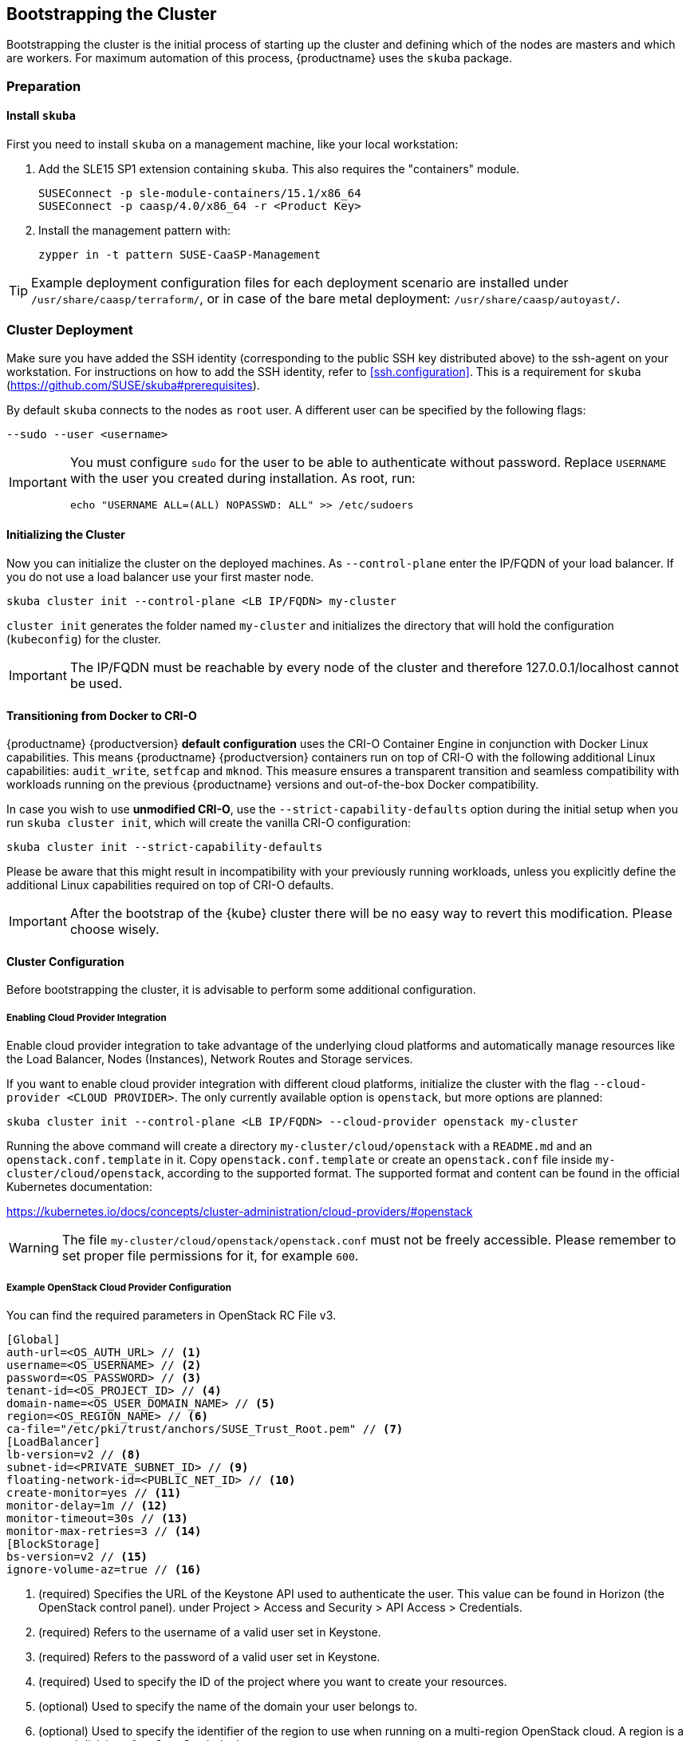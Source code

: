 [[bootstrap]]
== Bootstrapping the Cluster

Bootstrapping the cluster is the initial process of starting up the cluster
and defining which of the nodes are masters and which are workers. For maximum automation of this process,
{productname} uses the `skuba` package.

=== Preparation

==== Install `skuba`

First you need to install `skuba` on a management machine, like your local workstation:

. Add the SLE15 SP1 extension containing `skuba`. This also requires the "containers" module.
+
[source,bash]
----
SUSEConnect -p sle-module-containers/15.1/x86_64
SUSEConnect -p caasp/4.0/x86_64 -r <Product Key>
----
. Install the management pattern with:
+
[source,bash]
----
zypper in -t pattern SUSE-CaaSP-Management
----

[TIP]
====
Example deployment configuration files for each deployment scenario are installed
under `/usr/share/caasp/terraform/`, or in case of the bare metal deployment:
`/usr/share/caasp/autoyast/`.
====

=== Cluster Deployment

Make sure you have added the SSH identity (corresponding to the public SSH key distributed above)
to the ssh-agent on your workstation. For instructions on how to add the SSH identity,
refer to <<ssh.configuration>>.
This is a requirement for `skuba` (https://github.com/SUSE/skuba#prerequisites).


By default `skuba` connects to the nodes as `root` user. A different user can
be specified by the following flags:

[source,bash]
----
--sudo --user <username>
----

[IMPORTANT]
====
You must configure `sudo` for the user to be able to authenticate without password.
Replace `USERNAME` with the user you created during installation. As root, run:

[source,bash]
----
echo "USERNAME ALL=(ALL) NOPASSWD: ALL" >> /etc/sudoers
----
====

==== Initializing the Cluster

Now you can initialize the cluster on the deployed machines.
As `--control-plane` enter the IP/FQDN of your load balancer.
If you do not use a load balancer use your first master node.

[source,bash]
----
skuba cluster init --control-plane <LB IP/FQDN> my-cluster
----
`cluster init` generates the folder named `my-cluster` and initializes the directory that will hold the configuration (`kubeconfig`) for the cluster.

[IMPORTANT]
====
The IP/FQDN must be reachable by every node of the cluster and therefore 127.0.0.1/localhost cannot be used.
====

==== Transitioning from Docker to CRI-O

{productname} {productversion} *default configuration* uses the CRI-O Container Engine in conjunction with Docker Linux capabilities.
This means {productname} {productversion} containers run on top of CRI-O with the following additional
Linux capabilities: `audit_write`, `setfcap` and `mknod`.
This measure ensures a transparent transition and seamless compatibility with workloads running
on the previous {productname} versions and out-of-the-box Docker compatibility.

In case you wish to use *unmodified CRI-O*,
use the `--strict-capability-defaults` option during the initial setup when you run `skuba cluster init`,
which will create the vanilla CRI-O configuration:

[source,bash]
----
skuba cluster init --strict-capability-defaults
----

Please be aware that this might result in
incompatibility with your previously running workloads,
unless you explicitly define the additional Linux capabilities required
on top of CRI-O defaults.

[IMPORTANT]
====
After the bootstrap of the {kube} cluster there will be no easy
way to revert this modification. Please choose wisely.
====


==== Cluster Configuration

Before bootstrapping the cluster, it is advisable to perform some additional configuration.

===== Enabling Cloud Provider Integration

Enable cloud provider integration to take advantage of the underlying cloud platforms
and automatically manage resources like the Load Balancer, Nodes (Instances), Network Routes
and Storage services.

If you want to enable cloud provider integration with different cloud platforms,
initialize the cluster with the flag `--cloud-provider <CLOUD PROVIDER>`.
The only currently available option is `openstack`, but more options are planned:

[source,bash]
----
skuba cluster init --control-plane <LB IP/FQDN> --cloud-provider openstack my-cluster
----


Running the above command will create a directory `my-cluster/cloud/openstack` with a
`README.md` and an `openstack.conf.template` in it. Copy `openstack.conf.template`
or create an `openstack.conf` file inside `my-cluster/cloud/openstack`,
according to the supported format.
The supported format and content can be found in the official Kubernetes documentation:

https://kubernetes.io/docs/concepts/cluster-administration/cloud-providers/#openstack

[WARNING]
====
The file `my-cluster/cloud/openstack/openstack.conf` must not be freely accessible.
Please remember to set proper file permissions for it, for example `600`.
====

===== Example OpenStack Cloud Provider Configuration
You can find the required parameters in OpenStack RC File v3.
====
    [Global]
    auth-url=<OS_AUTH_URL> // <1>
    username=<OS_USERNAME> // <2>
    password=<OS_PASSWORD> // <3>
    tenant-id=<OS_PROJECT_ID> // <4>
    domain-name=<OS_USER_DOMAIN_NAME> // <5>
    region=<OS_REGION_NAME> // <6>
    ca-file="/etc/pki/trust/anchors/SUSE_Trust_Root.pem" // <7>
    [LoadBalancer]
    lb-version=v2 // <8>
    subnet-id=<PRIVATE_SUBNET_ID> // <9>
    floating-network-id=<PUBLIC_NET_ID> // <10>
    create-monitor=yes // <11>
    monitor-delay=1m // <12>
    monitor-timeout=30s // <13>
    monitor-max-retries=3 // <14>
    [BlockStorage]
    bs-version=v2 // <15>
    ignore-volume-az=true // <16>
====
<1> (required) Specifies the URL of the Keystone API used to authenticate the user.
This value can be found in Horizon (the OpenStack control panel).
under Project > Access and Security > API Access > Credentials.
<2> (required) Refers to the username of a valid user set in Keystone.
<3> (required) Refers to the password of a valid user set in Keystone.
<4> (required) Used to specify the ID of the project where you want to create your resources.
<5> (optional) Used to specify the name of the domain your user belongs to.
<6> (optional) Used to specify the identifier of the region to use when running on
a multi-region OpenStack cloud. A region is a general division of an OpenStack deployment.
<7> (optional) Used to specify the path to your custom CA file.
<8> (optional) Used to override automatic version detection.
Valid values are `v1` or `v2`. Where no value is provided, automatic detection
will select the highest supported version exposed by the underlying OpenStack cloud.
<9> (optional) Used to specify the ID of the subnet you want to create your load balancer on.
Can be found at Network > Networks. Click on the respective network to get its subnets.
<10> (optional) If specified, will create a floating IP for the load balancer.
<11> (optional) Indicates whether or not to create a health monitor for the Neutron load balancer.
Valid values are true and false. The default is false.
When true is specified then monitor-delay, monitor-timeout, and monitor-max-retries must also be set.
<12> (optional) The time between sending probes to members of the load balancer.
Ensure that you specify a valid time unit.
<13> (optional) Maximum time for a monitor to wait for a ping reply before it times out.
The value must be less than the delay value. Ensure that you specify a valid time unit.
<14> (optional) Number of permissible ping failures before changing the load balancer
member’s status to INACTIVE. Must be a number between 1 and 10.
<15> (optional) Used to override automatic version detection.
Valid values are v1, v2, v3 and auto. When auto is specified, automatic detection
will select the highest supported version exposed by the underlying OpenStack cloud.
<16> (optional) Influences availability zone, use when attaching Cinder volumes.
When Nova and Cinder have different availability zones, this should be set to `true`.


After setting options in the `openstack.conf` file, please proceed with <<cluster.bootstrap>>.

[IMPORTANT]
====
When cloud provider integration is enabled, it's very important to bootstrap and join nodes with the same node names that they have inside `Openstack`, as
these names will be used by the `Openstack` cloud controller manager to reconcile node metadata.
====

===== Integrate External LDAP TLS

. Open the `Dex` `ConfigMap` in `my-cluster/addons/dex/dex.yaml`
. Adapt the `ConfigMap` by adding LDAP configuration to the connector section of the `config.yaml` file. For detailed configurations for the LDAP connector, refer to https://github.com/dexidp/dex/blob/v2.16.0/Documentation/connectors/ldap.md.
====
# Example LDAP connector

    connectors:
    - type: ldap
      id: 389ds
      name: 389ds
      config:
        host: ldap.example.org:636 // <1> <2>
        rootCAData: <base64 encoded PEM file> // <3>
        bindDN: cn=user-admin,ou=Users,dc=example,dc=org // <4>
        bindPW: <Password of Bind DN> // <5>
        usernamePrompt: Email Address // <6>
        userSearch:
          baseDN: ou=Users,dc=example,dc=org // <7>
          filter: "(objectClass=person)" // <8>
          username: mail // <9>
          idAttr: DN // <10>
          emailAttr: mail // <11>
          nameAttr: cn // <12>
====
<1> Host name of LDAP server reachable from the cluster.
<2> The port on which to connect to the host (for example StartTLS: `389`, TLS: `636`).
<3> LDAP server base64 encoded root CA certificate file (for example `cat <root-ca-pem-file> | base64 | awk '{print}' ORS='' && echo`)
<4> Bind DN of user that can do user searches.
<5> Password of the user.
<6> Label of LDAP attribute users will enter to identify themselves (for example `username`).
<7> BaseDN where users are located (for example `ou=Users,dc=example,dc=org`).
<8> Filter to specify type of user objects (for example "(objectClass=person)").
<9> Attribute users will enter to identify themselves (for example mail).
<10> Attribute used to identify user within the system (for example DN).
<11> Attribute containing the user's email.
<12> Attribute used as username within OIDC tokens.

Besides the LDAP connector you can also set up other connectors.
For additional connectors, refer to the available connector configurations
in the Dex repository: https://github.com/dexidp/dex/tree/v2.16.0/Documentation/connectors.

===== Prevent Nodes Running Special Workloads from Being Rebooted

Some nodes might run specially treated workloads (pods).

To prevent downtime of those workloads and the respective node,
it is possible to flag the pod with `--blocking-pod-selector=<POD_NAME>`.
Any node running this workload will not be rebooted via `kured` and needs to
be rebooted manually.

. Open the `kured` deployment in `my-cluster/addons/kured/kured.yaml`
. Adapt the `DaemonSet` by adding one of the following flags to the `command`
section of the `kured` container:
+
----
---
apiVersion: apps/v1
kind: DaemonSet
...
spec:
  ...
    ...
      ...
      containers:
        ...
          command:
            - /usr/bin/kured
            - --blocking-pod-selector=name=<NAME OF POD>
----

You can add any key/value labels to this selector:
[source,bash]
----
--blocking-pod-selector=<LABEL KEY 1>=<LABEL VALUE 1>,<LABEL KEY 2>=<LABEL VALUE 2>
----

Alternatively you can adapt the `kured` DaemonSet also later during runtime (after bootstrap) by editing `my-cluster/addons/kured/kured.yaml` and executing:
[source,bash]
----
kubectl apply -f my-cluster/addons/kured/kured.yaml
----

This will restart all `kured` pods with the additional configuration flags.

==== Prevent Nodes with Any Prometheus Alerts from Being Rebooted

[NOTE]
====
By default, **any** prometheus alert blocks a node from reboot.
However you can filter specific alerts to be ignored via the `--alert-filter-regexp` flag.
====

. Open the `kured` deployment in `my-cluster/addons/kured/kured.yaml`
. Adapt the `DaemonSet` by adding one of the following flags to the `command` section of the `kured` container:
+
----
---
apiVersion: apps/v1
kind: DaemonSet
...
spec:
  ...
    ...
      ...
      containers:
        ...
          command:
            - /usr/bin/kured
            - --prometheus-url=<PROMETHEUS SERVER URL>
            - --alert-filter-regexp=^(RebootRequired|AnotherBenignAlert|...$
----

[IMPORTANT]
====
The <PROMETHEUS SERVER URL> needs to contain the protocol (`http://` or `https://`)
====

Alternatively you can adapt the `kured` DaemonSet also later during runtime (after bootstrap) by editing `my-cluster/addons/kured/kured.yaml` and executing:
[source,bash]
----
kubectl apply -f my-cluster/addons/kured/kured.yaml
----

This will restart all `kured` pods with the additional configuration flags.

[[cluster.bootstrap]]
==== Cluster Bootstrap
. Switch to the new directory.
. Now bootstrap a master node.
For `--target` enter the FQDN of your first master node.
Replace `<NODE NAME>` with a unique identifier, for example, "master-one".
+
.Secure configuration files access
[WARNING]
====
The directory created during this step contains configuration files
that allow full administrator access to your cluster.
Apply best practices for access control to this folder.
====
+
.Custom root CA certificate
[TIP]
====
During cluster bootstrap, {skuba} automatically generates a root CA certificate.
You can however also deploy the {kube} cluster with your own custom root CA certificate.

Please refer to the _{productname} Admin Guide_ for more information on custom certificates.
====
+
[WARNING]
====
Please plan carefully when deploying with a custom root CA certificate. This certificate
can not be reconfigured once deployed and requires a full re-installation of the
cluster to replace.
====
+
[source,bash]
----
cd my-cluster
skuba node bootstrap --user sles --sudo --target <IP/FQDN> <NODE NAME>
----
This will bootstrap the specified node as the first master in the cluster.
The process will generate authentication certificates and the `admin.conf`
file that is used for authentication against the cluster.
The files will be stored in the `my-cluster` directory specified in step one.
. Add additional master nodes to the cluster.
+
Replace the `<IP/FQDN>` with the IP for the machine.
Replace `<NODE NAME>` with a unique identifier, for example, "master-two".
+
[source,bash]
----
skuba node join --role master --user sles --sudo --target <IP/FQDN> <NODE NAME>
----
. Add a worker to the cluster:
+
Replace the `<IP/FQDN>` with the IP for the machine.
Replace `<NODE NAME>` with a unique identifier, for example, "worker-one".
+
[source,bash]
----
skuba node join --role worker --user sles --sudo --target <IP/FQDN> <NODE NAME>
----
. Verify that the nodes have been added:
+
[source,bash]
----
skuba cluster status
----
+
The output should look like this:
+
----
NAME         OS-IMAGE                              KERNEL-VERSION        CONTAINER-RUNTIME   HAS-UPDATES   HAS-DISRUPTIVE-UPDATES
master-one   SUSE Linux Enterprise Server 15 SP1   4.12.14-110-default   cri-o://1.13.3      <none>        <none>
worker-one   SUSE Linux Enterprise Server 15 SP1   4.12.14-110-default   cri-o://1.13.3      <none>        <none>
----

[IMPORTANT]
====
The IP/FQDN must be reachable by every node of the cluster and therefore 127.0.0.1/localhost cannot be used.
====

=== Using kubectl

You can install and use `kubectl` by installing the `kubernetes-client` package from the {productname} extension.

[source,bash]
----
sudo zypper in kubernetes-client
----

[TIP]
====
Alternatively you can install from upstream: https://kubernetes.io/docs/tasks/tools/install-kubectl/.
====

To talk to your cluster, you must be in the `my-cluster` directory when running commands so it can find the `admin.conf` file.

.Setting up `kubeconfig`
[TIP]
====
To make usage of {kube} tools easier, you can store a copy of the `admin.conf` file as link:https://kubernetes.io/docs/concepts/configuration/organize-cluster-access-kubeconfig/[kubeconfig].

[source,bash]
----
mkdir -p ~/.kube
cp admin.conf ~/.kube/config
----

[WARNING]
The configuration file contains sensitive information and must be handled in a secure fashion. Copying it to a shared user directory might grant access to unwanted users.
====

You can run commands against your cluster like usual. For example:

* `kubectl get nodes -o wide`
+
or
* `kubectl get pods --all-namespaces`
+
[source,bash]
----
# kubectl get pods --all-namespaces

NAMESPACE     NAME                                    READY     STATUS    RESTARTS   AGE
kube-system   coredns-86c58d9df4-5zftb                1/1       Running   0          2m
kube-system   coredns-86c58d9df4-fct4m                1/1       Running   0          2m
kube-system   etcd-my-master                          1/1       Running   0          1m
kube-system   kube-apiserver-my-master                1/1       Running   0          1m
kube-system   kube-controller-manager-my-master       1/1       Running   0          1m
kube-system   cilium-operator-7d6ddddbf5-dmbhv        1/1       Running   0          51s
kube-system   cilium-qjt9h                            1/1       Running   0          53s
kube-system   cilium-szkqc                            1/1       Running   0          2m
kube-system   kube-proxy-5qxnt                        1/1       Running   0          2m
kube-system   kube-proxy-746ws                        1/1       Running   0          53s
kube-system   kube-scheduler-my-master                1/1       Running   0          1m
kube-system   kured-ztnfj                             1/1       Running   0          2m
kube-system   kured-zv696                             1/1       Running   0          2m
kube-system   oidc-dex-55fc689dc-b9bxw                1/1       Running   0          2m
kube-system   oidc-gangway-7b7fbbdbdf-ll6l8           1/1       Running   0          2m
----
